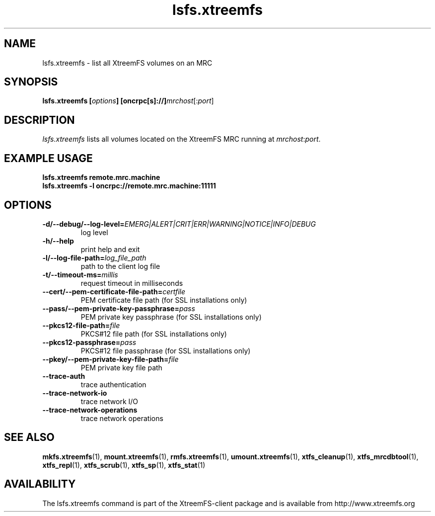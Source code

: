 .TH lsfs.xtreemfs 1 "October 2009" "The XtreemFS Distributed File System" "XtreemFS client"
.SH NAME
lsfs.xtreemfs \- list all XtreemFS volumes on an MRC
.SH SYNOPSIS
\fBlsfs.xtreemfs [\fIoptions\fB] [oncrpc[s]://]\fImrchost\fR[:\fIport\fR]
.br

.SH DESCRIPTION
.I lsfs.xtreemfs
lists all volumes located on the XtreemFS MRC running at \fImrchost\fR:\fIport\fR.

.SH EXAMPLE USAGE
.B "lsfs.xtreemfs remote.mrc.machine
.br
.B "lsfs.xtreemfs -l oncrpc://remote.mrc.machine:11111

.SH OPTIONS
.TP
\fB\-d/\-\-debug/\-\-log\-level=\fIEMERG|ALERT|CRIT|ERR|WARNING|NOTICE|INFO|DEBUG
log level
.TP
\fB\-h/\-\-help
print help and exit
.TP
\fB\-l/\-\-log\-file\-path=\fIlog_file_path
path to the client log file
.TP
\fB\-t/\-\-timeout\-ms=\fImillis
request timeout in milliseconds
.TP
\fB\-\-cert/-\-pem\-certificate\-file\-path=\fIcertfile
PEM certificate file path (for SSL installations only)
.TP
\fB\-\-pass/\-\-pem\-private\-key\-passphrase=\fIpass
PEM private key passphrase (for SSL installations only)
.TP
\fB\-\-pkcs12\-file\-path=\fIfile
PKCS#12 file path (for SSL installations only)
.TP
\fB\-\-pkcs12\-passphrase=\fIpass
PKCS#12 file passphrase (for SSL installations only)
.TP
\fB\-\-pkey/\-\-pem\-private\-key\-file\-path=\fIfile
PEM private key file path
.TP
\fB\-\-trace\-auth
trace authentication
.TP
\fB\-\-trace\-network\-io
trace network I/O
.TP
\fB\-\-trace\-network\-operations
trace network operations

.SH "SEE ALSO"
.BR mkfs.xtreemfs (1),
.BR mount.xtreemfs (1),
.BR rmfs.xtreemfs (1),
.BR umount.xtreemfs (1),
.BR xtfs_cleanup (1),
.BR xtfs_mrcdbtool (1),
.BR xtfs_repl (1),
.BR xtfs_scrub (1),
.BR xtfs_sp (1),
.BR xtfs_stat (1)
.BR

.SH AVAILABILITY
The lsfs.xtreemfs command is part of the XtreemFS-client package and is available from http://www.xtreemfs.org